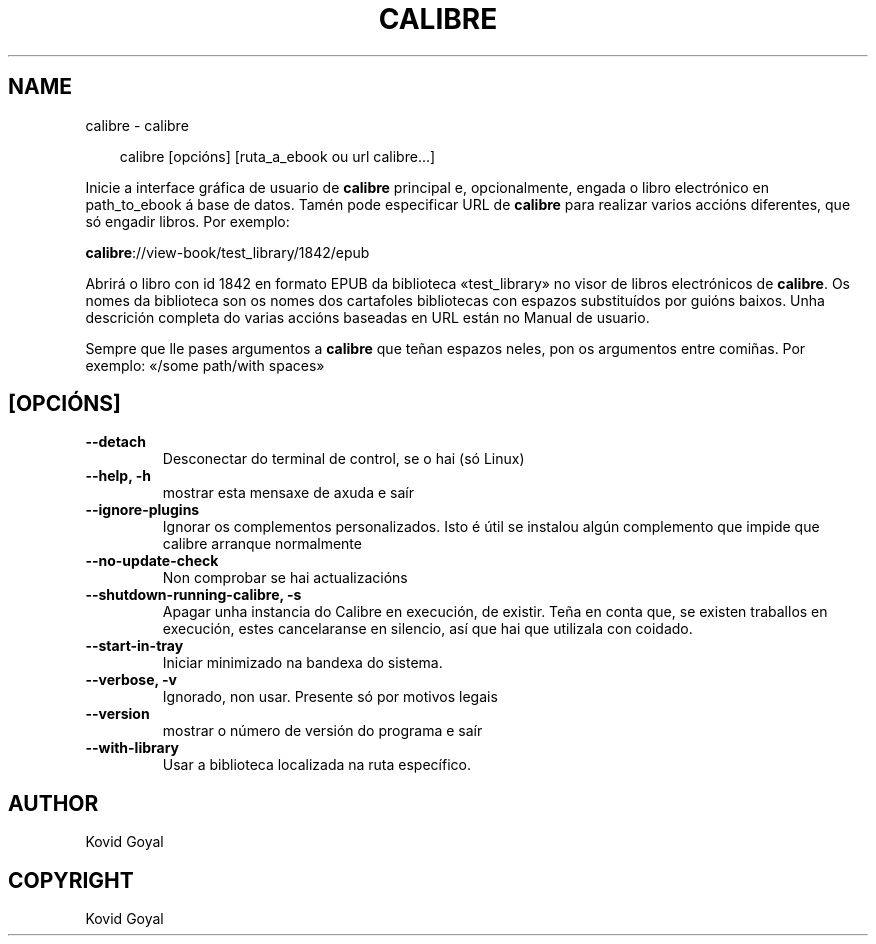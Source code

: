 .\" Man page generated from reStructuredText.
.
.
.nr rst2man-indent-level 0
.
.de1 rstReportMargin
\\$1 \\n[an-margin]
level \\n[rst2man-indent-level]
level margin: \\n[rst2man-indent\\n[rst2man-indent-level]]
-
\\n[rst2man-indent0]
\\n[rst2man-indent1]
\\n[rst2man-indent2]
..
.de1 INDENT
.\" .rstReportMargin pre:
. RS \\$1
. nr rst2man-indent\\n[rst2man-indent-level] \\n[an-margin]
. nr rst2man-indent-level +1
.\" .rstReportMargin post:
..
.de UNINDENT
. RE
.\" indent \\n[an-margin]
.\" old: \\n[rst2man-indent\\n[rst2man-indent-level]]
.nr rst2man-indent-level -1
.\" new: \\n[rst2man-indent\\n[rst2man-indent-level]]
.in \\n[rst2man-indent\\n[rst2man-indent-level]]u
..
.TH "CALIBRE" "1" "setembro 04, 2025" "8.10.0" "calibre"
.SH NAME
calibre \- calibre
.INDENT 0.0
.INDENT 3.5
.sp
.EX
calibre [opcións] [ruta_a_ebook ou url calibre...]
.EE
.UNINDENT
.UNINDENT
.sp
Inicie a interface gráfica de usuario de \fBcalibre\fP principal e, opcionalmente, engada o libro electrónico en
path_to_ebook á base de datos. Tamén pode especificar URL de \fBcalibre\fP para realizar varios
accións diferentes, que só engadir libros. Por exemplo:
.sp
\fBcalibre\fP://view\-book/test_library/1842/epub
.sp
Abrirá o libro con id 1842 en formato EPUB da biblioteca
«test_library» no visor de libros electrónicos de \fBcalibre\fP\&. Os nomes da biblioteca son os nomes dos cartafoles
bibliotecas con espazos substituídos por guións baixos. Unha descrición completa do
varias accións baseadas en URL están no Manual de usuario.
.sp
Sempre que lle pases argumentos a \fBcalibre\fP que teñan espazos neles, pon os argumentos entre comiñas. Por exemplo: «/some path/with spaces»
.SH [OPCIÓNS]
.INDENT 0.0
.TP
.B \-\-detach
Desconectar do terminal de control, se o hai (só Linux)
.UNINDENT
.INDENT 0.0
.TP
.B \-\-help, \-h
mostrar esta mensaxe de axuda e saír
.UNINDENT
.INDENT 0.0
.TP
.B \-\-ignore\-plugins
Ignorar os complementos personalizados. Isto é útil se instalou algún complemento que impide que calibre arranque normalmente
.UNINDENT
.INDENT 0.0
.TP
.B \-\-no\-update\-check
Non comprobar se hai actualizacións
.UNINDENT
.INDENT 0.0
.TP
.B \-\-shutdown\-running\-calibre, \-s
Apagar unha instancia do Calibre en execución, de existir. Teña en conta que, se existen traballos en execución, estes cancelaranse en silencio, así que hai que utilizala con coidado.
.UNINDENT
.INDENT 0.0
.TP
.B \-\-start\-in\-tray
Iniciar minimizado na bandexa do sistema.
.UNINDENT
.INDENT 0.0
.TP
.B \-\-verbose, \-v
Ignorado, non usar. Presente só por motivos legais
.UNINDENT
.INDENT 0.0
.TP
.B \-\-version
mostrar o número de versión do programa e saír
.UNINDENT
.INDENT 0.0
.TP
.B \-\-with\-library
Usar a biblioteca localizada na ruta específico.
.UNINDENT
.SH AUTHOR
Kovid Goyal
.SH COPYRIGHT
Kovid Goyal
.\" Generated by docutils manpage writer.
.
